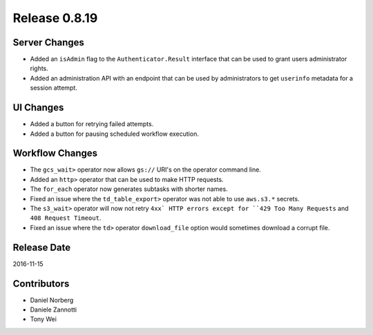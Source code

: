 Release 0.8.19
==============

Server Changes
--------------

* Added an ``isAdmin`` flag to the ``Authenticator.Result`` interface that can be used to grant users administrator rights.
* Added an administration API with an endpoint that can be used by administrators to get ``userinfo`` metadata for a session attempt.

UI Changes
----------

* Added a button for retrying failed attempts.
* Added a button for pausing scheduled workflow execution.

Workflow Changes
----------------

* The ``gcs_wait>`` operator now allows ``gs://`` URI's on the operator command line.
* Added an ``http>`` operator that can be used to make HTTP requests.
* The ``for_each`` operator now generates subtasks with shorter names.
* Fixed an issue where the ``td_table_export>`` operator was not able to use ``aws.s3.*`` secrets.
* The ``s3_wait>`` operator will now not retry ``4xx` HTTP errors except for ``429 Too Many Requests`` and ``408 Request Timeout``.
* Fixed an issue where the ``td>`` operator ``download_file`` option would sometimes download a corrupt file.

Release Date
------------
2016-11-15

Contributors
------------------
* Daniel Norberg
* Daniele Zannotti
* Tony Wei

